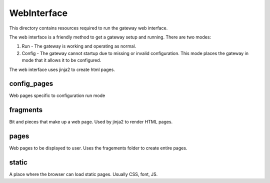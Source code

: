============
WebInterface
============

This directory contains resources required to run the gateway web interface.

The web interface is a friendly method to get a gateway setup and running.  There are two modes:

1) Run - The gateway is working and operating as normal.
2) Config - The gateway cannot startup due to missing or invalid configuration. This mode places the
   gateway in mode that it allows it to be configured.

The web interface uses jinja2 to create html pages.

config_pages
-------------
Web pages specific to configuration run mode

fragments
-------------
Bit and pieces that make up a web page. Used by jinja2 to render HTML pages.

pages
-------------
Web pages to be displayed to user. Uses the fragements folder to create entire pages.

static
----------
A place where the browser can load static pages. Usually CSS, font, JS.
